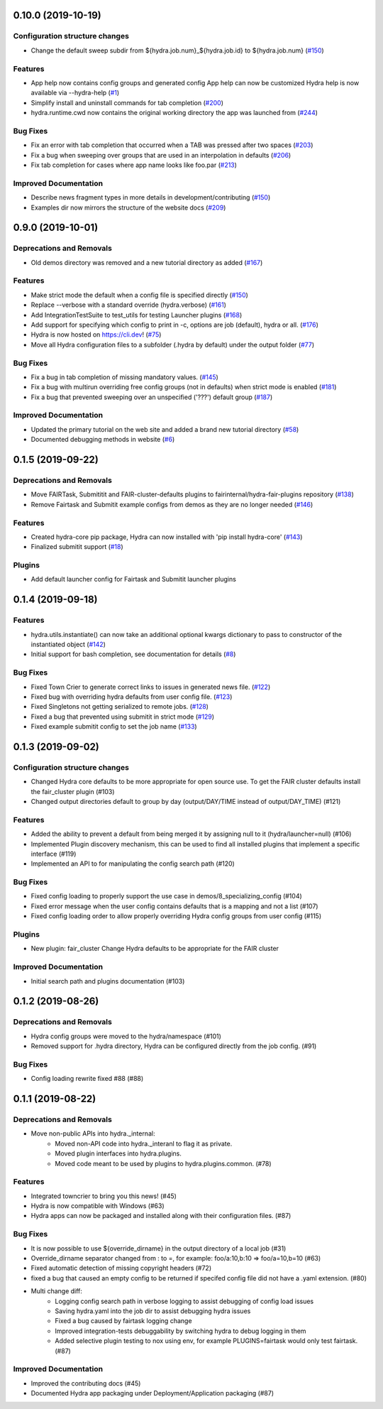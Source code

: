 0.10.0 (2019-10-19)
===================

Configuration structure changes
-------------------------------

- Change the default sweep subdir from ${hydra.job.num}_${hydra.job.id} to ${hydra.job.num} (`#150 <https://github.com/facebookresearch/hydra/issues/150>`_)

Features
--------

- App help now contains config groups and generated config
  App help can now be customized
  Hydra help is now available via --hydra-help (`#1 <https://github.com/facebookresearch/hydra/issues/1>`_)
- Simplify install and uninstall commands for tab completion (`#200 <https://github.com/facebookresearch/hydra/issues/200>`_)
- hydra.runtime.cwd now contains the original working directory the app was launched from (`#244 <https://github.com/facebookresearch/hydra/issues/244>`_)

Bug Fixes
---------

- Fix an error with tab completion that occurred when a TAB was pressed after two spaces (`#203 <https://github.com/facebookresearch/hydra/issues/203>`_)
- Fix a bug when sweeping over groups that are used in an interpolation in defaults (`#206 <https://github.com/facebookresearch/hydra/issues/206>`_)
- Fix tab completion for cases where app name looks like foo.par (`#213 <https://github.com/facebookresearch/hydra/issues/213>`_)

Improved Documentation
----------------------

- Describe news fragment types in more details in development/contributing (`#150 <https://github.com/facebookresearch/hydra/issues/150>`_)
- Examples dir now mirrors the structure of the website docs (`#209 <https://github.com/facebookresearch/hydra/issues/209>`_)


0.9.0 (2019-10-01)
==================

Deprecations and Removals
-------------------------

- Old demos directory was removed and a new tutorial directory as added (`#167 <https://github.com/facebookresearch/hydra/issues/167>`_)

Features
--------

- Make strict mode the default when a config file is specified directly (`#150 <https://github.com/facebookresearch/hydra/issues/150>`_)
- Replace --verbose with a standard override (hydra.verbose) (`#161 <https://github.com/facebookresearch/hydra/issues/161>`_)
- Add IntegrationTestSuite to test_utils for testing Launcher plugins (`#168 <https://github.com/facebookresearch/hydra/issues/168>`_)
- Add support for specifying which config to print in -c, options are job (default), hydra or all. (`#176 <https://github.com/facebookresearch/hydra/issues/176>`_)
- Hydra is now hosted on https://cli.dev! (`#75 <https://github.com/facebookresearch/hydra/issues/75>`_)
- Move all Hydra configuration files to a subfolder (.hydra by default) under the output folder (`#77 <https://github.com/facebookresearch/hydra/issues/77>`_)

Bug Fixes
---------

- Fix a bug in tab completion of missing mandatory values. (`#145 <https://github.com/facebookresearch/hydra/issues/145>`_)
- Fix a bug with multirun overriding free config groups (not in defaults) when strict mode is enabled (`#181 <https://github.com/facebookresearch/hydra/issues/181>`_)
- Fix a bug that prevented sweeping over an unspecified ('???') default group (`#187 <https://github.com/facebookresearch/hydra/issues/187>`_)

Improved Documentation
----------------------

- Updated the primary tutorial on the web site and added a brand new tutorial directory (`#58 <https://github.com/facebookresearch/hydra/issues/58>`_)
- Documented debugging methods in website (`#6 <https://github.com/facebookresearch/hydra/issues/6>`_)


0.1.5 (2019-09-22)
==================

Deprecations and Removals
-------------------------

- Move FAIRTask, Submititit and FAIR-cluster-defaults plugins to fairinternal/hydra-fair-plugins repository (`#138 <https://github.com/facebookresearch/hydra/issues/138>`_)
- Remove Fairtask and Submitit example configs from demos as they are no longer needed (`#146 <https://github.com/facebookresearch/hydra/issues/146>`_)

Features
--------

- Created hydra-core pip package, Hydra can now installed with 'pip install hydra-core' (`#143 <https://github.com/facebookresearch/hydra/issues/143>`_)
- Finalized submitit support (`#18 <https://github.com/facebookresearch/hydra/issues/18>`_)

Plugins
-------

- Add default launcher config for Fairtask and Submitit launcher plugins


0.1.4 (2019-09-18)
==================

Features
--------

- hydra.utils.instantiate() can now take an additional optional kwargs dictionary to pass to constructor of the instantiated object (`#142 <https://github.com/facebookresearch/hydra/issues/142>`_)
- Initial support for bash completion, see documentation for details (`#8 <https://github.com/facebookresearch/hydra/issues/8>`_)

Bug Fixes
---------

- Fixed Town Crier to generate correct links to issues in generated news file. (`#122 <https://github.com/facebookresearch/hydra/issues/122>`_)
- Fixed bug with overriding hydra defaults from user config file. (`#123 <https://github.com/facebookresearch/hydra/issues/123>`_)
- Fixed Singletons not getting serialized to remote jobs. (`#128 <https://github.com/facebookresearch/hydra/issues/128>`_)
- Fixed a bug that prevented using submitit in strict mode (`#129 <https://github.com/facebookresearch/hydra/issues/129>`_)
- Fixed example submitit config to set the job name (`#133 <https://github.com/facebookresearch/hydra/issues/133>`_)


0.1.3 (2019-09-02)
==================

Configuration structure changes
-------------------------------

- Changed Hydra core defaults to be more appropriate for open source use. To get the FAIR cluster defaults install the fair_cluster plugin (#103)
- Changed output directories default to group by day (output/DAY/TIME instead of output/DAY_TIME) (#121)

Features
--------

- Added the ability to prevent a default from being merged it by assigning null to it (hydra/launcher=null) (#106)
- Implemented Plugin discovery mechanism, this can be used to find all installed plugins that implement a specific interface (#119)
- Implemented an API to for manipulating the config search path (#120)

Bug Fixes
---------

- Fixed config loading to properly support the use case in demos/8_specializing_config (#104)
- Fixed error message when the user config contains defaults that is a mapping and not a list (#107)
- Fixed config loading order to allow properly overriding Hydra config groups from user config (#115)

Plugins
-------

- New plugin: fair_cluster
  Change Hydra defaults to be appropriate for the FAIR cluster

Improved Documentation
----------------------

- Initial search path and plugins documentation (#103)


0.1.2 (2019-08-26)
==================

Deprecations and Removals
-------------------------

- Hydra config groups were moved to the hydra/namespace (#101)
- Removed support for .hydra directory, Hydra can be configured directly from the job config. (#91)

Bug Fixes
---------

- Config loading rewrite fixed #88 (#88)


0.1.1 (2019-08-22)
==================

Deprecations and Removals
-------------------------

- Move non-public APIs into hydra._internal:
    - Moved non-API code into hydra._interanl to flag it as private.
    - Moved plugin interfaces into hydra.plugins.
    - Moved code meant to be used by plugins to hydra.plugins.common. (#78)

Features
--------

- Integrated towncrier to bring you this news! (#45)
- Hydra is now compatible with Windows (#63)
- Hydra apps can now be packaged and installed along with their configuration files. (#87)

Bug Fixes
---------

- It is now possible to use ${override_dirname} in the output directory of a local job (#31)
- Override_dirname separator changed from : to =, for example: foo/a:10,b:10 => foo/a=10,b=10 (#63)
- Fixed automatic detection of missing copyright headers (#72)
- fixed a bug that caused an empty config to be returned if specifed config file did not have a .yaml extension. (#80)
- Multi change diff:
    - Logging config search path in verbose logging to assist debugging of config load issues
    - Saving hydra.yaml into the job dir to assist debugging hydra issues
    - Fixed a bug caused by fairtask logging change
    - Improved integration-tests debuggability by switching hydra to debug logging in them
    - Added selective plugin testing to nox using env, for example PLUGINS=fairtask would only test fairtask. (#87)

Improved Documentation
----------------------

- Improved the contributing docs (#45)
- Documented Hydra app packaging under Deployment/Application packaging (#87)
